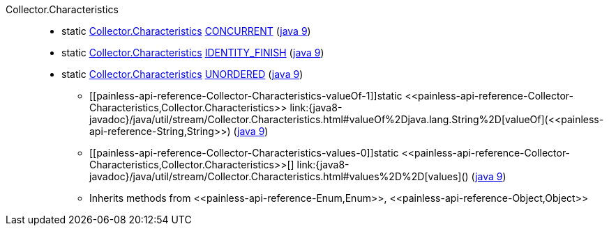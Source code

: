 ////
Automatically generated by PainlessDocGenerator. Do not edit.
Rebuild by running `gradle generatePainlessApi`.
////

[[painless-api-reference-Collector-Characteristics]]++Collector.Characteristics++::
** [[painless-api-reference-Collector-Characteristics-CONCURRENT]]static <<painless-api-reference-Collector-Characteristics,Collector.Characteristics>> link:{java8-javadoc}/java/util/stream/Collector.Characteristics.html#CONCURRENT[CONCURRENT] (link:{java9-javadoc}/java/util/stream/Collector.Characteristics.html#CONCURRENT[java 9])
** [[painless-api-reference-Collector-Characteristics-IDENTITY_FINISH]]static <<painless-api-reference-Collector-Characteristics,Collector.Characteristics>> link:{java8-javadoc}/java/util/stream/Collector.Characteristics.html#IDENTITY_FINISH[IDENTITY_FINISH] (link:{java9-javadoc}/java/util/stream/Collector.Characteristics.html#IDENTITY_FINISH[java 9])
** [[painless-api-reference-Collector-Characteristics-UNORDERED]]static <<painless-api-reference-Collector-Characteristics,Collector.Characteristics>> link:{java8-javadoc}/java/util/stream/Collector.Characteristics.html#UNORDERED[UNORDERED] (link:{java9-javadoc}/java/util/stream/Collector.Characteristics.html#UNORDERED[java 9])
* ++[[painless-api-reference-Collector-Characteristics-valueOf-1]]static <<painless-api-reference-Collector-Characteristics,Collector.Characteristics>> link:{java8-javadoc}/java/util/stream/Collector.Characteristics.html#valueOf%2Djava.lang.String%2D[valueOf](<<painless-api-reference-String,String>>)++ (link:{java9-javadoc}/java/util/stream/Collector.Characteristics.html#valueOf%2Djava.lang.String%2D[java 9])
* ++[[painless-api-reference-Collector-Characteristics-values-0]]static <<painless-api-reference-Collector-Characteristics,Collector.Characteristics>>[] link:{java8-javadoc}/java/util/stream/Collector.Characteristics.html#values%2D%2D[values]()++ (link:{java9-javadoc}/java/util/stream/Collector.Characteristics.html#values%2D%2D[java 9])
* Inherits methods from ++<<painless-api-reference-Enum,Enum>>++, ++<<painless-api-reference-Object,Object>>++

